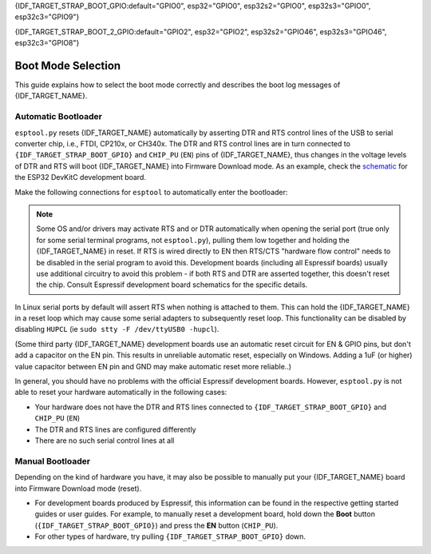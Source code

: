 {IDF_TARGET_STRAP_BOOT_GPIO:default="GPIO0", esp32="GPIO0", esp32s2="GPIO0", esp32s3="GPIO0", esp32c3="GPIO9"}

{IDF_TARGET_STRAP_BOOT_2_GPIO:default="GPIO2", esp32="GPIO2", esp32s2="GPIO46", esp32s3="GPIO46", esp32c3="GPIO8"}

.. _boot-mode:

Boot Mode Selection
===================

This guide explains how to select the boot mode correctly and describes the boot log messages of {IDF_TARGET_NAME}.

.. only:: esp8266

   On many development boards with built-in USB/Serial, this is done for you and ``esptool`` can automatically reset the board into bootloader mode. For other configurations, you will need to follow these steps:

   Required Pins
   -------------

   The following ESP8266 pins must be in a known state for either normal (flash boot) or serial bootloader operation. Most development boards or modules make necessary connections already, internally:

   +--------+--------------------------------------------------------------------------------------------------------------------+
   | GPIO   | State                                                                                                              |
   +========+====================================================================================================================+
   | 15     | Pulled Low/GND (directly connected to GND, or external pull-down resistor)                                         |
   +--------+--------------------------------------------------------------------------------------------------------------------+
   | 2      | Pull-up resistor High/VCC, or No Connection (pin has internal weak pullup, external pullup resistor is optional)   |
   +--------+--------------------------------------------------------------------------------------------------------------------+

   If these pins are set differently to shown, nothing on the ESP8266 will work as expected. See `ESP8266 Pin List document <https://www.espressif.com/en/support/documents/technical-documents?keys=ESP8266+Pin+List>`__ to see what boot modes are enabled for different pin combinations.

   When the ESP8266 goes into serial bootloader mode, the Boot ROM switches GPIO2 to an output and the UART TX signal is also output to this pin. For this reason GPIO2 should not be directly connected to VCC. Similarly, make sure GPIO2 is not connected to another peripheral where this may cause an issue when in download mode.

   Select Bootloader Mode
   ----------------------

   The ESP8266 will enter the serial bootloader when GPIO0 is held low on reset. Otherwise it will run the program in flash.

   +---------------+----------------------------------------+
   | GPIO0 Input   | Mode                                   |
   +===============+========================================+
   | Low/GND       | ROM serial bootloader for esptool      |
   +---------------+----------------------------------------+
   | High/VCC      | Normal execution mode                  |
   +---------------+----------------------------------------+

   Many configurations use a "Flash" button that pulls GPIO0 low when pressed.

.. only:: not esp8266

   .. warning::

      The {IDF_TARGET_NAME} has a 45k ohm internal pull-up/pull-down resistor at {IDF_TARGET_STRAP_BOOT_GPIO} (and other pins). If you want to connect a switch button to enter the boot mode, this has to be a strong pull-down. For example a 10k resistor to GND.

   Information about {IDF_TARGET_NAME} strapping pins can also be found in the `{IDF_TARGET_NAME} Datasheet <https://www.espressif.com/en/support/documents/technical-documents?keys={IDF_TARGET_NAME}+datasheet>`__, section "Strapping Pins".

   On many development boards with built-in USB/Serial, ``esptool.py`` can automatically reset the board into bootloader mode. For other configurations or custom hardware, you will need to check the orientation of some "strapping pins" to get the correct boot mode:

   Select Bootloader Mode
   ----------------------

   {IDF_TARGET_STRAP_BOOT_GPIO}
   ^^^^^^^^^^^^^^^^^^^^^^^^^^^^

   The {IDF_TARGET_NAME} will enter the serial bootloader when {IDF_TARGET_STRAP_BOOT_GPIO} is held low on reset. Otherwise it will run the program in flash.

   +---------------+----------------------------------------+
   | {IDF_TARGET_STRAP_BOOT_GPIO} Input   | Mode                                   |
   +===============+========================================+
   | Low/GND       | ROM serial bootloader for esptool      |
   +---------------+----------------------------------------+
   | High/VCC      | Normal execution mode                  |
   +---------------+----------------------------------------+

   {IDF_TARGET_STRAP_BOOT_GPIO} has an internal pullup resistor, so if it is left unconnected then it will pull high.

   Many boards use a button marked "Flash" (or "BOOT" on some Espressif development boards) that pulls {IDF_TARGET_STRAP_BOOT_GPIO} low when pressed.

   {IDF_TARGET_STRAP_BOOT_2_GPIO}
   ^^^^^^^^^^^^^^^^^^^^^^^^^^^^^^

   .. only:: not esp32c3

      {IDF_TARGET_STRAP_BOOT_2_GPIO} must also be either left unconnected/floating, or driven Low, in order to enter the serial bootloader.

   .. only:: esp32c3

      {IDF_TARGET_STRAP_BOOT_2_GPIO} must also be driven High, in order to enter the serial bootloader reliably. The strapping combination of {IDF_TARGET_STRAP_BOOT_2_GPIO} = 0 and {IDF_TARGET_STRAP_BOOT_GPIO} = 0 is invalid and will trigger unexpected behavior.

   In normal boot mode ({IDF_TARGET_STRAP_BOOT_GPIO} high), {IDF_TARGET_STRAP_BOOT_2_GPIO} is ignored.


   Other Pins
   ^^^^^^^^^^

   .. only:: not esp32

      As well as the above mentioned pins, other ones influence the serial bootloader, please consult the `{IDF_TARGET_NAME} Datasheet <https://www.espressif.com/en/support/documents/technical-documents?keys={IDF_TARGET_NAME}+datasheet>`__, section "Strapping Pins".

   .. only:: esp32

      As well as {IDF_TARGET_STRAP_BOOT_GPIO} and {IDF_TARGET_STRAP_BOOT_2_GPIO}, the following pins influence the serial bootloader mode:

      +-------------+--------------------------------------------------------------------------------------------------------------------------------------------------------------------------------------------------------------------------------------------------------------------------------------------+
      | GPIO        | Meaning                                                                                                                                                                                                                                                                                    |
      +=============+============================================================================================================================================================================================================================================================================================+
      | 12 (MTDI)   | If driven High, flash voltage (VDD_SDIO) is 1.8V not default 3.3V. Has internal pull-down, so unconnected = Low = 3.3V. May prevent flashing and/or booting if 3.3V flash is used and this pin is pulled high, causing the flash to brownout. See the datasheet for more details.          |
      +-------------+--------------------------------------------------------------------------------------------------------------------------------------------------------------------------------------------------------------------------------------------------------------------------------------------+
      | 15 (MTDO)   | If driven Low, silences boot messages printed by the ROM bootloader. Has an internal pull-up, so unconnected = High = normal output.                                                                                                                                                       |
      +-------------+--------------------------------------------------------------------------------------------------------------------------------------------------------------------------------------------------------------------------------------------------------------------------------------------+

      For more information, consult the `{IDF_TARGET_NAME} Datasheet <https://www.espressif.com/en/support/documents/technical-documents?keys={IDF_TARGET_NAME}+datasheet>`__, section "Strapping Pins".

.. _automatic-bootloader:

Automatic Bootloader
--------------------

``esptool.py`` resets {IDF_TARGET_NAME} automatically by asserting DTR and RTS control lines of the USB to serial converter chip, i.e., FTDI, CP210x, or CH340x. The DTR and RTS control lines are in turn connected to ``{IDF_TARGET_STRAP_BOOT_GPIO}`` and ``CHIP_PU`` (``EN``) pins of {IDF_TARGET_NAME}, thus changes in the voltage levels of DTR and RTS will boot {IDF_TARGET_NAME} into Firmware Download mode. As an example, check the `schematic <https://dl.espressif.com/dl/schematics/esp32_devkitc_v4-sch-20180607a.pdf>`_ for the ESP32 DevKitC development board.

Make the following connections for ``esptool`` to automatically enter the bootloader:

+-------------+--------------+
| ESP Pin     | Serial Pin   |
+=============+==============+
| EN          | RTS          |
+-------------+--------------+
| {IDF_TARGET_STRAP_BOOT_GPIO}       | DTR          |
+-------------+--------------+

.. note::

   Some OS and/or drivers may activate RTS and or DTR automatically when opening the serial port (true only for some serial terminal programs, not ``esptool.py``), pulling them low together and holding the {IDF_TARGET_NAME} in reset. If RTS is wired directly to EN then RTS/CTS "hardware flow control" needs to be disabled in the serial program to avoid this.
   Development boards (including all Espressif boards) usually use additional circuitry to avoid this problem - if both RTS and DTR are asserted together, this doesn't reset the chip. Consult Espressif development board schematics for the specific details.

In Linux serial ports by default will assert RTS when nothing is attached to them. This can hold the {IDF_TARGET_NAME} in a reset loop which may cause some serial adapters to subsequently reset loop. This functionality can be disabled by disabling ``HUPCL`` (ie ``sudo stty -F /dev/ttyUSB0 -hupcl``).

(Some third party {IDF_TARGET_NAME} development boards use an automatic reset circuit for EN & GPIO pins, but don't add a capacitor on the EN pin. This results in unreliable automatic reset, especially on Windows. Adding a 1uF (or higher) value capacitor between EN pin and GND may make automatic reset more reliable..)

In general, you should have no problems with the official Espressif development boards. However, ``esptool.py`` is not able to reset your hardware automatically in the following cases:

- Your hardware does not have the DTR and RTS lines connected to ``{IDF_TARGET_STRAP_BOOT_GPIO}`` and ``CHIP_PU`` (``EN``)
- The DTR and RTS lines are configured differently
- There are no such serial control lines at all

.. _manual-bootloader:

Manual Bootloader
-----------------

Depending on the kind of hardware you have, it may also be possible to manually put your {IDF_TARGET_NAME} board into Firmware Download mode (reset).

- For development boards produced by Espressif, this information can be found in the respective getting started guides or user guides. For example, to manually reset a development board, hold down the **Boot** button (``{IDF_TARGET_STRAP_BOOT_GPIO}``) and press the **EN** button (``CHIP_PU``).
- For other types of hardware, try pulling ``{IDF_TARGET_STRAP_BOOT_GPIO}`` down.

.. only:: esp8266

   .. _boot-log-esp8266:

   Boot Log
   --------

   The ESP8266 boot rom writes a log to the UART when booting. The timing is a little bit unusual: ``74880 baud`` (see :ref:`serial-port-settings`).

   ::

      ets Jan  8 2014,rst cause 1, boot mode:(3,7)

      load 0x40100000, len 24236, room 16
      tail 12
      chksum 0xb7
      ho 0 tail 12 room 4
      load 0x3ffe8000, len 3008, room 12
      tail 4
      chksum 0x2c
      load 0x3ffe8bc0, len 4816, room 4
      tail 12
      chksum 0x46
      csum 0x46


   Explanation
   ^^^^^^^^^^^

   **rst_cause:**

   +---------------+----------------------------------------+
   | Value         | Meaning                                |
   +===============+========================================+
   | 1             | power-on                               |
   +---------------+----------------------------------------+
   | 2             | external-reset                         |
   +---------------+----------------------------------------+
   | 4             | hardware watchdog-reset                |
   +---------------+----------------------------------------+


   **The first parameter of boot_mode:**

   +-------------------------+----------------------------------------------+
   | Value                   | Meaning                                      |
   +=========================+==============================================+
   | 1 (eg. boot mode:(1,x)) | UART download mmode (download FW into Flash) |
   +-------------------------+----------------------------------------------+
   | 2 (eg. boot mode:(3,x)) | Boot from flash mode                         |
   +-------------------------+----------------------------------------------+

   **chksum:**

   If value of “chksum” == value of “csum”, it means flash has been read correctly during booting.

   The rest of boot messages are used internally by Espressif.

.. only:: esp32

   Boot Log
   --------

   Boot Mode Message
   ^^^^^^^^^^^^^^^^^

   After reset, the second line printed by the ESP32 ROM (at 115200bps) is a reset & boot mode message:

   ::

      ets Jun  8 2016 00:22:57
      rst:0x1 (POWERON_RESET),boot:0x3 (DOWNLOAD_BOOT(UART0/UART1/SDIO_REI_REO_V2))

   ``rst:0xNN (REASON)`` is an enumerated value (and description) of the reason for the reset. `A mapping between the hex value and each reason can be found in the ESP-IDF source <https://github.com/espressif/esp-idf/blob/release/v3.0/components/esp32/include/rom/rtc.h#L80>`__.
   The value can be read in ESP32 code via the `get_reset_reason() ROM function <https://github.com/espressif/esp-idf/blob/release/v3.0/components/esp32/include/rom/rtc.h#L147>`__.

   ``boot:0xNN (DESCRIPTION)`` is the hex value of the strapping pins, as represented in the `GPIO_STRAP register <https://github.com/espressif/esp-idf/blob/3cad00fdcca7dd4b7939d7862407c000c29657c1/components/soc/esp32/include/soc/gpio_reg.h#L130>`__.
   The individual bit values are as follows:

   -  ``0x01`` - GPIO5
   -  ``0x02`` - MTDO (GPIO15)
   -  ``0x04`` - GPIO4
   -  ``0x08`` - GPIO2
   -  ``0x10`` - GPIO0
   -  ``0x20`` - MTDI (GPIO12)

   If the pin was high on reset, the bit value will be set. If it was low on reset, the bit will be cleared.

   A number of boot mode strings can be shown depending on which bits are set:

   -  ``DOWNLOAD_BOOT(UART0/UART1/SDIO_REI_REO_V2)`` - ESP32 is in download flashing mode (suitable for esptool)
   -  ``SPI_FAST_FLASH_BOOT`` - This is the normal SPI flash boot mode.
   -  Other modes (including ``HSPI_FLASH_BOOT``, ``SPI_FLASH_BOOT``, ``SDIO_REI_FEO_V1_BOOT``, ``ATE_BOOT``) may be shown here. This indicates an unsupported boot mode has been selected.
      Consult the strapping pins shown above (in most cases, one of these modes is selected if GPIO2 has been pulled high when GPIO0 is low).

   .. note::

      ``GPIO_STRAP`` register includes GPIO 4 but this pin is not used by any supported boot mode and be set either high or low for all supported boot modes.

   Later Boot Messages
   ^^^^^^^^^^^^^^^^^^^

   Later output from the ROM bootloader depends on the strapping pins and
   the boot mode. Some common output includes:

   Early Flash Read Error
   """"""""""""""""""""""

   ::

      flash read err, 1000

   This fatal error indicates that the bootloader tried to read the software bootloader header at address 0x1000 but failed to read valid data. Possible reasons for this include:

   -  There isn't actually a bootloader at offset 0x1000 (maybe the bootloader was flashed to the wrong offset by mistake, or the flash has been erased and no bootloader has been flashed yet.)
   -  Physical problem with the connection to the flash chip, or flash chip power.
   -  Boot mode accidentally set to ``HSPI_FLASH_BOOT``, which uses different SPI flash pins. Check GPIO2 (see above).
   -  VDDSDIO has been enabled at 1.8V (due to MTDI/GPIO12, see above), but this flash chip requires 3.3V so it's browning out.
   -  Flash encryption is enabled but the bootloader is plaintext. Alternatively, flash encryption is disabled but the bootloader is encrypted ciphertext.

   Software Bootloader Header Info
   """""""""""""""""""""""""""""""

   ::

      configsip: 0, SPIWP:0x00
      clk_drv:0x00,q_drv:0x00,d_drv:0x00,cs0_drv:0x00,hd_drv:0x00,wp_drv:0x00
      mode:DIO, clock div:1

   This is normal boot output based on a combination of efuse values and information read from the bootloader header at flash offset 0x1000:

   -  ``configsip: N`` indicates SPI flash config:
      -  0 for default SPI flash
      -  1 if booting from the HSPI bus (due to EFUSE configuration)
      -  Any other value indicates that SPI flash pins have been remapped via efuse (the value is the value read from efuse, consult :ref:`espefuse docs <espefuse>` to get an easier to read representation of these pin mappings).
   -  ``SPIWP:0xNN`` indicates a custom ``WP`` pin value, which is stored in the bootloader header. This pin value is only used if SPI flash pins have been remapped via efuse (as shown in the ``configsip`` value).
      All custom pin values but WP are encoded in the configsip byte loaded from efuse, and WP is supplied in the bootloader header.
   -  ``clk_drv:0x00,q_drv:0x00,d_drv:0x00,cs0_drv:0x00,hd_drv:0x00,wp_drv:0x00`` Custom GPIO drive strength values for SPI flash pins. These are read from the bootloader header in flash. Not currently supported.
   -  ``mode: AAA, clock div: N``. SPI flash access mode. Read from the bootloader header, correspond to the ``--flash_mode`` and ``--flash_freq`` arguments supplied to ``esptool.py write_flash`` or ``esptool.py elf2image``.
   -  ``mode`` can be DIO, DOUT, QIO, or QOUT. *QIO and QOUT are not supported here*, to boot in a Quad I/O mode the ROM bootloader should load the software bootloader in a Dual I/O mode and then the ESP-IDF software bootloader enables Quad I/O based on the detected flash chip mode.
   -  ``clock div: N`` is the SPI flash clock frequency divider. This is an integer clock divider value from an 80MHz APB clock, based on the supplied ``--flash_freq`` argument (ie 80MHz=1, 40MHz=2, etc).
      The ROM bootloader actually loads the software bootloader at a lower frequency than the flash_freq value. The initial APB clock frequency is equal to the crystal frequency, so with a 40MHz crystal the SPI clock used to load the software bootloader will be half the configured value (40MHz/2=20MHz).
      When the software bootloader starts it sets the APB clock to 80MHz causing the SPI clock frequency to match the value set when flashing.

   Software Bootloader Load Segments
   """""""""""""""""""""""""""""""""

   ::

      load:0x3fff0008,len:8
      load:0x3fff0010,len:3680
      load:0x40078000,len:8364
      load:0x40080000,len:252
      entry 0x40080034

   These entries are printed as the ROM bootloader loads each segment in the software bootloader image. The load address and length of each segment is printed.

   You can compare these values to the software bootloader image by running ``esptool.py --chip esp32 image_info /path/to/bootloader.bin`` to dump image info including a summary of each segment. Corresponding details will also be found in the bootloader ELF file headers.

   If there is a problem with the SPI flash chip addressing mode, the values printed by the bootloader here may be corrupted.

   The final line shows the entry point address of the software bootloader, where the ROM bootloader will call as it hands over control.
